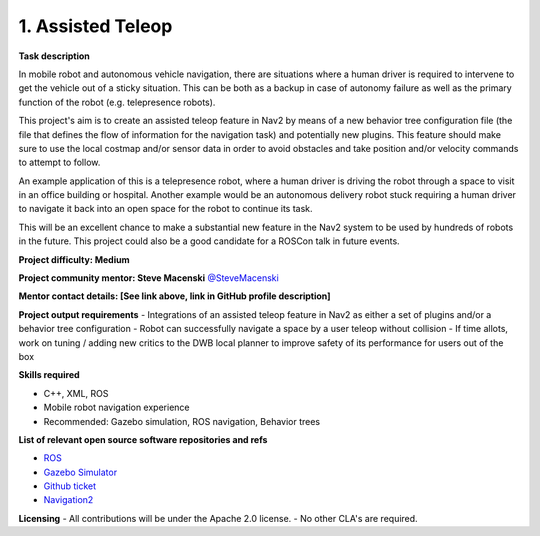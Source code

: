 
.. _assisted_teleop:

1. Assisted Teleop
==================

**Task description** 

In mobile robot and autonomous vehicle navigation, there are situations where a human driver is required to intervene to get the vehicle out of a sticky situation. This can be both as a backup in case of autonomy failure as well as the primary function of the robot (e.g. telepresence robots). 

This project's aim is to create an assisted teleop feature in Nav2 by means of a new behavior tree configuration file (the file that defines the flow of information for the navigation task) and potentially new plugins. This feature should make sure to use the local costmap and/or sensor data in order to avoid obstacles and take position and/or velocity commands to attempt to follow.

An example application of this is a telepresence robot, where a human driver is driving the robot through a space to visit in an office building or hospital. Another example would be an autonomous delivery robot stuck requiring a human driver to navigate it back into an open space for the robot to continue its task.

This will be an excellent chance to make a substantial new feature in the Nav2 system to be used by hundreds of robots in the future. This project could also be a good candidate for a ROSCon talk in future events.

**Project difficulty: Medium**

**Project community mentor: Steve Macenski** `@SteveMacenski <https://github.com/SteveMacenski>`_

**Mentor contact details: [See link above, link in GitHub profile description]**

**Project output requirements**
- Integrations of an assisted teleop feature in Nav2 as either a set of plugins and/or a behavior tree configuration
- Robot can successfully navigate a space by a user teleop without collision
- If time allots, work on tuning / adding new critics to the DWB local planner to improve safety of its performance for users out of the box

**Skills required**

- C++, XML, ROS
- Mobile robot navigation experience
- Recommended: Gazebo simulation, ROS navigation, Behavior trees

**List of relevant open source software repositories and refs** 

- `ROS <https://www.ros.org/>`_
- `Gazebo Simulator <http://gazebosim.org/>`_
- `Github ticket <https://github.com/ros-planning/navigation2/issues/2226>`_
- `Navigation2 <https://navigation.ros.org/>`_

**Licensing**
- All contributions will be under the Apache 2.0 license.
- No other CLA's are required.
